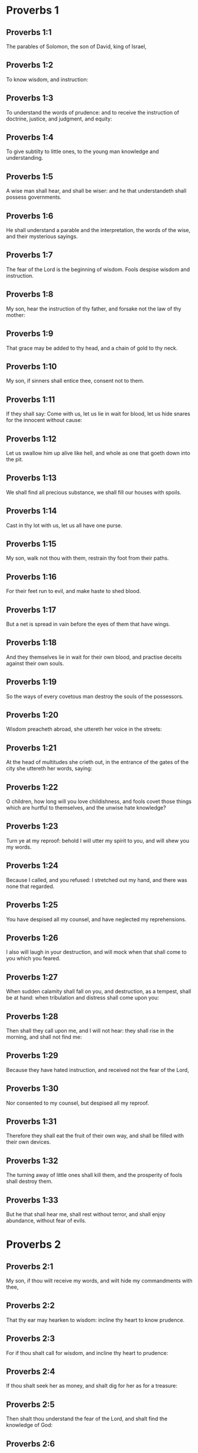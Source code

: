 * Proverbs 1

** Proverbs 1:1

The parables of Solomon, the son of David, king of Israel,

** Proverbs 1:2

To know wisdom, and instruction:

** Proverbs 1:3

To understand the words of prudence: and to receive the instruction of doctrine, justice, and judgment, and equity:

** Proverbs 1:4

To give subtilty to little ones, to the young man knowledge and understanding.

** Proverbs 1:5

A wise man shall hear, and shall be wiser: and he that understandeth shall possess governments.

** Proverbs 1:6

He shall understand a parable and the interpretation, the words of the wise, and their mysterious sayings.

** Proverbs 1:7

The fear of the Lord is the beginning of wisdom. Fools despise wisdom and instruction.

** Proverbs 1:8

My son, hear the instruction of thy father, and forsake not the law of thy mother:

** Proverbs 1:9

That grace may be added to thy head, and a chain of gold to thy neck.

** Proverbs 1:10

My son, if sinners shall entice thee, consent not to them.

** Proverbs 1:11

If they shall say: Come with us, let us lie in wait for blood, let us hide snares for the innocent without cause:

** Proverbs 1:12

Let us swallow him up alive like hell, and whole as one that goeth down into the pit.

** Proverbs 1:13

We shall find all precious substance, we shall fill our houses with spoils.

** Proverbs 1:14

Cast in thy lot with us, let us all have one purse.

** Proverbs 1:15

My son, walk not thou with them, restrain thy foot from their paths.

** Proverbs 1:16

For their feet run to evil, and make haste to shed blood.

** Proverbs 1:17

But a net is spread in vain before the eyes of them that have wings.

** Proverbs 1:18

And they themselves lie in wait for their own blood, and practise deceits against their own souls.

** Proverbs 1:19

So the ways of every covetous man destroy the souls of the possessors.

** Proverbs 1:20

Wisdom preacheth abroad, she uttereth her voice in the streets:

** Proverbs 1:21

At the head of multitudes she crieth out, in the entrance of the gates of the city she uttereth her words, saying:

** Proverbs 1:22

O children, how long will you love childishness, and fools covet those things which are hurtful to themselves, and the unwise hate knowledge?

** Proverbs 1:23

Turn ye at my reproof: behold I will utter my spirit to you, and will shew you my words.

** Proverbs 1:24

Because I called, and you refused: I stretched out my hand, and there was none that regarded.

** Proverbs 1:25

You have despised all my counsel, and have neglected my reprehensions.

** Proverbs 1:26

I also will laugh in your destruction, and will mock when that shall come to you which you feared.

** Proverbs 1:27

When sudden calamity shall fall on you, and destruction, as a tempest, shall be at hand: when tribulation and distress shall come upon you:

** Proverbs 1:28

Then shall they call upon me, and I will not hear: they shall rise in the morning, and shall not find me:

** Proverbs 1:29

Because they have hated instruction, and received not the fear of the Lord,

** Proverbs 1:30

Nor consented to my counsel, but despised all my reproof.

** Proverbs 1:31

Therefore they shall eat the fruit of their own way, and shall be filled with their own devices.

** Proverbs 1:32

The turning away of little ones shall kill them, and the prosperity of fools shall destroy them.

** Proverbs 1:33

But he that shall hear me, shall rest without terror, and shall enjoy abundance, without fear of evils. 

* Proverbs 2

** Proverbs 2:1

My son, if thou wilt receive my words, and wilt hide my commandments with thee,

** Proverbs 2:2

That thy ear may hearken to wisdom: incline thy heart to know prudence.

** Proverbs 2:3

For if thou shalt call for wisdom, and incline thy heart to prudence:

** Proverbs 2:4

If thou shalt seek her as money, and shalt dig for her as for a treasure:

** Proverbs 2:5

Then shalt thou understand the fear of the Lord, and shalt find the knowledge of God:

** Proverbs 2:6

Because the Lord giveth wisdom: and out of his mouth cometh prudence and knowledge.

** Proverbs 2:7

He wilt keep the salvation of the righteous, and protect them that walk in simplicity,

** Proverbs 2:8

Keeping the paths of justice, and guarding the ways of saints.

** Proverbs 2:9

Then shalt thou understand justice, and judgment, and equity, and every good path.

** Proverbs 2:10

If wisdom shall enter into thy heart, and knowledge please thy soul:

** Proverbs 2:11

Counsel shall keep thee, and prudence shall preserve thee,

** Proverbs 2:12

That thou mayst be delivered from the evil way, and from the man that speaketh perverse things:

** Proverbs 2:13

Who leave the right way, and walk by dark ways:

** Proverbs 2:14

Who are glad when they have done evil, and rejoice in the most wicked things:

** Proverbs 2:15

Whose ways are perverse, and their steps infamous.

** Proverbs 2:16

That thou mayst be delivered from the strange woman, and from the stranger, who softeneth her words;

** Proverbs 2:17

And forsaketh the guide of her youth,

** Proverbs 2:18

And hath forgotten the covenant of her God: for her house inclineth unto death, and her paths to hell.

** Proverbs 2:19

None that go in unto her, shall return again, neither shall they take hold of the paths of life.

** Proverbs 2:20

That thou mayst walk in a good way: and mayst keep the paths of the just.

** Proverbs 2:21

For they that are upright, shall dwell in the earth; and the simple shall continue in it.

** Proverbs 2:22

But the wicked shall be destroyed from the earth: and they that do unjustly, shall be taken away from it. 

* Proverbs 3

** Proverbs 3:1

My son, forget not my law, and let thy heart keep my commandments.

** Proverbs 3:2

For they shall add to thee length of days, and years of life, and peace.

** Proverbs 3:3

Let not mercy aud truth leave thee, put them about thy neck, and write them in the tables of thy heart.

** Proverbs 3:4

And thou shalt find grace, and good understanding before God and men.

** Proverbs 3:5

Have confidence in the Lord with all thy heart, and lean not upon thy own prudence.

** Proverbs 3:6

In all thy ways think on him, and he will direct thy steps.

** Proverbs 3:7

Be not wise in thy own conceit: fear God, and depart from evil:

** Proverbs 3:8

For it shall be health to thy navel, and moistening to thy bones.

** Proverbs 3:9

Honour the Lord with thy substance, and give him of the first of all thy fruits;

** Proverbs 3:10

And thy barns shall be filled with abundance, and thy presses shall run over with wine.

** Proverbs 3:11

My son, reject not the correction of the Lord: and do not faint when thou art chastised by him:

** Proverbs 3:12

For whom the Lord loveth, he chastiseth: and as a father in the son he pleaseth himself.

** Proverbs 3:13

Blessed is the man that findeth wisdom, and is rich in prudence:

** Proverbs 3:14

The purchasing thereof is better than the merchandise of silver, and her fruit than the chief and purest gold:

** Proverbs 3:15

She is more precious than all riches: and all the things that are desired, are not to be compared to her.

** Proverbs 3:16

Length of days is in her right hand, and in her left hand riches and glory.

** Proverbs 3:17

Her ways are beautiful ways, and all her paths are peaceable.

** Proverbs 3:18

She is a tree of life to them that lay hold on her: and he that shall retain her is blessed.

** Proverbs 3:19

The Lord by wisdom hath founded the earth, hath established the heavens by prudence.

** Proverbs 3:20

By his wisdom the depths have broken out, and the clouds grow thick with dew.

** Proverbs 3:21

My son, let not these things depart from thy eyes: keep the law and counsel:

** Proverbs 3:22

And there shall be life to thy soul, and grace to thy mouth.

** Proverbs 3:23

Then shalt thou walk confidently in thy way, and thy foot shall not stumble:

** Proverbs 3:24

If thou sleep, thou shalt not fear: thou shalt rest, and thy sleep shall be sweet.

** Proverbs 3:25

Be not afraid of sudden fear, nor of the power of the wicked falling upon thee.

** Proverbs 3:26

For the Lord will be at thy side, and will keep thy foot that thou be not taken.

** Proverbs 3:27

Do not withhold him from doing good, who is able: if thou art able, do good thyself also.

** Proverbs 3:28

Say not to thy friend: Go, and come again: and to morrow I will give to thee: when thou canst give at present.

** Proverbs 3:29

Practise not evil against thy friend, when he hath confidence in thee.

** Proverbs 3:30

Strive not against a man without cause, when he hath done thee no evil.

** Proverbs 3:31

Envy not the unjust man, and do not follow his ways.

** Proverbs 3:32

For every mocker is an abomination to the Lord, and his communication is with the simple.

** Proverbs 3:33

Want is from the Lord in the house of the wicked: but the habitations of the just shall be blessed.

** Proverbs 3:34

He shall scorn the scorners, and to the meek he will give grace.

** Proverbs 3:35

The wise shall possess glory: the promotion of fools is disgrace. 

* Proverbs 4

** Proverbs 4:1

Hear, ye children, the instruction of a father, and attend, that you may know prudence.

** Proverbs 4:2

I will give you a good gift, forsake not my law.

** Proverbs 4:3

For I also was my father's son, tender, and as an only son in the sight of my mother:

** Proverbs 4:4

And he taught me, and said: Let thy heart receive my words, keep my commandments, and thou shalt live.

** Proverbs 4:5

Get wisdom, get prudence: forget not, neither decline from the words of my mouth.

** Proverbs 4:6

Forsake her not, and she shall keep thee: love her, and she shall preserve thee.

** Proverbs 4:7

The beginning of wisdom, get wisdom, and with all thy possession purchase prudence.

** Proverbs 4:8

Take hold on her, and she shall exalt thee: thou shalt be glorified by her, when thou shalt embrace her.

** Proverbs 4:9

She shall give to thy head increase of graces, and protect thee with a noble crown.

** Proverbs 4:10

Hear, O my son, and receive my words, that years of life may be multiplied to thee.

** Proverbs 4:11

I will shew thee the way of wisdom, I will lead thee by the paths of equity:

** Proverbs 4:12

Which when thou shalt have entered, thy steps shall not be straitened, and when thou runnest, thou shalt not meet a stumblingblock.

** Proverbs 4:13

Take hold on instruction, leave it not: keep it, because it is thy life.

** Proverbs 4:14

Be not delighted in the paths of the wicked, neither let the way of evil men please thee.

** Proverbs 4:15

Flee from it, pass not by it: go aside, and forsake it.

** Proverbs 4:16

For they sleep not, except they have done evil: and their sleep is taken away unless they have made some to fall.

** Proverbs 4:17

They eat the bread of wickedness, and drink the wine of iniquity.

** Proverbs 4:18

But the path of the just, as a shining light, goeth forwards, and increaseth even to perfect day.

** Proverbs 4:19

The way of the wicked is darksome: they know not where they fall.

** Proverbs 4:20

My son, hearken to my words, and incline thy ear to my sayings.

** Proverbs 4:21

Let them not depart from thy eyes, keep them in the midst of thy heart:

** Proverbs 4:22

For they are life to those that find them, and health to all flesh.

** Proverbs 4:23

With all watchfulness keep thy heart, because life issueth out from it.

** Proverbs 4:24

Remove from thee a froward mouth, and let detracting lips be far from thee.

** Proverbs 4:25

Let thy eyes look straight on, and let thy eyelids go before thy steps.

** Proverbs 4:26

Make straight the path for thy feet, and all thy ways shall be established.

** Proverbs 4:27

Decline not to the right hand, nor to the left: turn away thy foot from evil. For the Lord knoweth the ways that are on the right hand: but those are perverse which are on the left hand. But he will make thy courses straight, he will bring forward thy ways in peace. 

* Proverbs 5

** Proverbs 5:1

My son, attend to my wisdom, and incline thy ear to my prudence,

** Proverbs 5:2

That thou mayst keep thoughts, and thy lips may preserve instruction. Mind not the deceit of a woman.

** Proverbs 5:3

For the lips of a harlot are like a honeycomb dropping, and her throat is smoother than oil.

** Proverbs 5:4

But her end is bitter as wormwood, and sharp as a two-edged sword.

** Proverbs 5:5

Her feet go down into death, and her steps go in as far as hell.

** Proverbs 5:6

They walk not by the path of life, her steps are wandering, and unaccountable.

** Proverbs 5:7

Now, therefore, my son, hear me, and depart not from the words of my mouth.

** Proverbs 5:8

Remove thy way far from her, and come not nigh the doors of her house.

** Proverbs 5:9

Give not thy honour to strangers, and thy years to the cruel.

** Proverbs 5:10

Lest strangers be filled with thy strength, and thy labours be in another man's house,

** Proverbs 5:11

And thou mourn at the last, when thou shalt have spent thy flesh and thy body, and say;

** Proverbs 5:12

Why have I hated instruction, and my heart consented not to reproof,

** Proverbs 5:13

And have not heard the voice of them that taught me, and have not inclined my ear to masters?

** Proverbs 5:14

I have almost been in all evil, in the midst of the church and of the congregation.

** Proverbs 5:15

Drink water out of thy own cistern, and the streams of thy own well:

** Proverbs 5:16

Let thy fountains be conveyed abroad, and in the streets divide thy waters.

** Proverbs 5:17

Keep them to thyself alone, neither let strangers be partakers with thee.

** Proverbs 5:18

Let thy vein be blessed, and rejoice with the wife of thy youth:

** Proverbs 5:19

Let her be thy dearest hind, and most agreeable fawn: let her breasts inebriate thee at all times: be thou delighted continually with her love.

** Proverbs 5:20

Why art thou seduced, my son, by a strange woman, and art cherished in the bosom of another?

** Proverbs 5:21

The Lord beholdeth the ways of man, and considereth all his steps.

** Proverbs 5:22

His own iniquities catch the wicked, and he is fast bound with the ropes of his own sins.

** Proverbs 5:23

He shall die, because he hath not received instruction, and in the multitude of his folly he shall be deceived. 

* Proverbs 6

** Proverbs 6:1

My son, if thou be surety for thy friend, thou hast engaged fast thy hand to a stranger,

** Proverbs 6:2

Thou art ensnared with the words of thy mouth, and caught with thy own words.

** Proverbs 6:3

Do, therefore, my son, what I say, and deliver thyself: because thou art fallen into the hand of thy neighbour. Run about, make haste, stir up thy friend:

** Proverbs 6:4

Give not sleep to thy eyes, neither let thy eyelids slumber.

** Proverbs 6:5

Deliver thyself as a doe from the hand, and as a bird from the hand of the fowler.

** Proverbs 6:6

Go to the ant, O sluggard, and consider her ways, and learn wisdom:

** Proverbs 6:7

Which, although she hath no guide, nor master, nor captain,

** Proverbs 6:8

Provideth her meat for herself in the summer, and gathereth her food in the harvest.

** Proverbs 6:9

How long wilt thou sleep, O sluggard? when wilt thou arise out of thy sleep?

** Proverbs 6:10

Thou wilt sleep a little, thou wilt slumber a little, thou wilt fold thy hands a little to sleep:

** Proverbs 6:11

And want shall come upon thee, as a traveller, and poverty as a man armed. But if thou be diligent, thy harvest shall come as a fountain, and want shall flee far from thee.

** Proverbs 6:12

A man that is an apostate, an unprofitable man, walketh with a perverse mouth,

** Proverbs 6:13

He winketh with the eyes, presseth with the foot, speaketh with the finger.

** Proverbs 6:14

With a wicked heart he deviseth evil, and at all times he soweth discord.

** Proverbs 6:15

To such a one his destruction shall presently come, and he shall suddenly be destroyed, and shall no longer have any remedy.

** Proverbs 6:16

Six things there are, which the Lord hateth, and the seventh his soul detesteth:

** Proverbs 6:17

Haughty eyes, a lying tongue, hands that shed innocent blood,

** Proverbs 6:18

A heart that deviseth wicked plots, feet that are swift to run into mischief,

** Proverbs 6:19

A deceitful witness that uttereth lies, and him that soweth discord among brethren.

** Proverbs 6:20

My son, keep the commandments of thy father, and forsake not the law of thy mother.

** Proverbs 6:21

Bind them in thy heart continually, and put them about thy neck.

** Proverbs 6:22

When thou walkest, let them go with thee: when thou sleepest, let them keep thee, and when thou awakest, talk with them.

** Proverbs 6:23

Because the commandment is a lamp, and the law a light, and reproofs of instruction are the way of life:

** Proverbs 6:24

That they may keep thee from the evil woman, and from the flattering tongue of the stranger.

** Proverbs 6:25

Let not thy heart covet her beauty, be not caught with her winks:

** Proverbs 6:26

For the price of a harlot is scarce one loaf: but the woman catcheth the precious soul of a man.

** Proverbs 6:27

Can a man hide fire in his bosom, and his garments not burn?

** Proverbs 6:28

Or can he walk upon hot coals, and his feet not be burnt?

** Proverbs 6:29

So he that goeth in to his neighbour's wife, shall not be clean when he shall touch her.

** Proverbs 6:30

The fault is not so great when a man hath stolen: for he stealeth to fill his hungry soul:

** Proverbs 6:31

And if he be taken, he shall restore sevenfold, and shall give up all the substance of his house.

** Proverbs 6:32

But he that is an adulterer, for the folly of his heart shall destroy his own soul:

** Proverbs 6:33

He gathereth to himself shame and dishonour, and his reproach shall not be blotted out:

** Proverbs 6:34

Because the jealousy and rage of the husband will not spare in the day of revenge,

** Proverbs 6:35

Nor will he yield to any man's prayers, nor will he accept for satisfaction ever so many gifts. 

* Proverbs 7

** Proverbs 7:1

My son, keep my words, and lay up my precepts with thee. Son,

** Proverbs 7:2

Keep my commandments, and thou shalt live: and my law as the apple of thy eye:

** Proverbs 7:3

Bind it upon thy fingers, write it upon the tables of thy heart.

** Proverbs 7:4

Say to wisdom: Thou art my sister: and call prudence thy friend,

** Proverbs 7:5

That she may keep thee from the woman that is not thine, and from the stranger who sweeteneth her words.

** Proverbs 7:6

For I looked out of the window of my house through the lattice,

** Proverbs 7:7

And I see little ones, I behold a foolish young man,

** Proverbs 7:8

Who passeth through the street by the corner, and goeth nigh the way of her house,

** Proverbs 7:9

In the dark when it grows late, in the darkness and obscurity of the night.

** Proverbs 7:10

And behold a woman meeteth him in harlot's attire, prepared to deceive souls: talkative and wandering,

** Proverbs 7:11

Not bearing to be quiet, not able to abide still at home,

** Proverbs 7:12

Now abroad, now in the streets, now lying in wait near the corners.

** Proverbs 7:13

And catching the young man, she kisseth him, and with an impudent face, flattereth, saying:

** Proverbs 7:14

I vowed victims for prosperity, this day I have paid my vows.

** Proverbs 7:15

Therefore I am come out to meet thee, desirous to see thee, and I have found thee.

** Proverbs 7:16

I have woven my bed with cords, I have covered it with painted tapestry, brought from Egypt.

** Proverbs 7:17

I have perfumed my bed with myrrh, aloes, and cinnamon.

** Proverbs 7:18

Come, let us be inebriated with the breasts, and let us enjoy the desired embraces, till the day appear.

** Proverbs 7:19

For my husband is not at home, he is gone a very long journey.

** Proverbs 7:20

He took with him a bag of money: he will return home the day of the full moon.

** Proverbs 7:21

She entangled him with many words, and drew him away with the flattery of her lips.

** Proverbs 7:22

Immediately he followeth her as an ox led to be a victim, and as a lamb playing the wanton, and not knowing that he is drawn like a fool to bonds,

** Proverbs 7:23

Till the arrow pierce his liver: as if a bird should make haste to the snare, and knoweth not that his life is in danger.

** Proverbs 7:24

Now, therefore, my son, hear me, and attend to the words of my mouth.

** Proverbs 7:25

Let not thy mind be drawn away in her ways: neither be thou deceived with her paths.

** Proverbs 7:26

For she hath cast down many wounded, and the strongest have been slain by her.

** Proverbs 7:27

Her house is the way to hell, reaching even to the inner chambers of death. 

* Proverbs 8

** Proverbs 8:1

Doth not wisdom cry aloud, and prudence put forth her voice?

** Proverbs 8:2

Standing in the top of the highest places by the way, in the midst of the paths,

** Proverbs 8:3

Beside the gates of the city, in the very doors she speaketh, saying:

** Proverbs 8:4

O ye men, to you I call, and my voice is to the sons of men.

** Proverbs 8:5

O little ones understand subtlety, and ye unwise, take notice.

** Proverbs 8:6

Hear, for I will speak of great things: and my lips shall be opened to preach right things.

** Proverbs 8:7

My mouth shall meditate truth, and my lips shall hate wickedness.

** Proverbs 8:8

All my words are just, there is nothing wicked, nor perverse in them.

** Proverbs 8:9

They are right to them that understand, and just to them that find knowledge.

** Proverbs 8:10

Receive my instruction, and not money: choose knowledge rather than gold.

** Proverbs 8:11

For wisdom is better than all the most precious things: and whatsoever may be desired cannot be compared to it.

** Proverbs 8:12

I, wisdom, dwell in counsel, and am present in learned thoughts.

** Proverbs 8:13

The fear of the Lord hateth evil; I hate arrogance, and pride, and every wicked way, and a mouth with a double tongue.

** Proverbs 8:14

Counsel and equity is mine, prudence is mine, strength is mine.

** Proverbs 8:15

By me kings reign, and lawgivers decree just things.

** Proverbs 8:16

By me princes rule, and the mighty decree justice.

** Proverbs 8:17

I love them that love me: and they that in the morning early watch for me, shall find me.

** Proverbs 8:18

With me are riches and glory, glorious riches and justice.

** Proverbs 8:19

For my fruit is better than gold and the precious stone, and my blossoms than choice silver.

** Proverbs 8:20

I walk in the way of justice, in the midst of the paths of judgment,

** Proverbs 8:21

That I may enrich them that love me, and may fill their treasures.

** Proverbs 8:22

The Lord possessed me in the beginning of his ways, before he made any thing from the beginning.

** Proverbs 8:23

I was set up from eternity, and of old, before the earth was made.

** Proverbs 8:24

The depths were not as yet, and I was already conceived, neither had the fountains of waters as yet sprung out.

** Proverbs 8:25

The mountains, with their huge bulk, had not as yet been established: before the hills, I was brought forth:

** Proverbs 8:26

He had not yet made the earth, nor the rivers, nor the poles of the world.

** Proverbs 8:27

When he prepared the heavens, I was present: when with a certain law, and compass, he enclosed the depths:

** Proverbs 8:28

When he established the sky above, and poised the fountains of waters:

** Proverbs 8:29

When he compassed the sea with its bounds, and set a law to the waters that they should not pass their limits: when he balanced the foundations of the earth;

** Proverbs 8:30

I was with him forming all things: and was delighted every day, playing before him at all times;

** Proverbs 8:31

Playing in the world: and my delights were to be with the children of men.

** Proverbs 8:32

Now, therefore, ye children, hear me: blessed are they that keep my ways.

** Proverbs 8:33

Hear instruction, and be wise, and refuse it not.

** Proverbs 8:34

Blessed is the man that heareth me, and that watcheth daily at my gates, and waiteth at the posts of my doors.

** Proverbs 8:35

He that shall find me, shall find life, and shall have salvation from the Lord.

** Proverbs 8:36

But he that shall sin against me shall hurt his own soul. All that hate me love death. 

* Proverbs 9

** Proverbs 9:1

Wisdom hath built herself a house, she hath hewn her out seven pillars.

** Proverbs 9:2

She hath slain her victims, mingled her wine, and set forth her table.

** Proverbs 9:3

She hath sent her maids to invite to the tower, and to the walls of the city:

** Proverbs 9:4

Whosoever is a little one, let him come to me. And to the unwise she said:

** Proverbs 9:5

Come, eat my bread, and drink the wine which I have mingled for you.

** Proverbs 9:6

Forsake childishness, and live, and walk by the ways of prudence.

** Proverbs 9:7

He that teacheth a scorner, doth an injury to himself; and he that rebuketh a wicked man, getteth himself a blot.

** Proverbs 9:8

Rebuke not a scorner, lest he hate thee. Rebuke a wise man, and he will love thee.

** Proverbs 9:9

Give an occasion to a wise man, and wisdom shall be added to him. Teach a just man, and he shall make haste to receive it.

** Proverbs 9:10

The fear of the Lord is the beginning of wisdom: and the knowledge of the holy is prudence.

** Proverbs 9:11

For by me shall thy days be multiplied, and years of life shall be added to thee.

** Proverbs 9:12

If thou be wise, thou shalt be so to thyself: and if a scorner, thou alone shalt bear the evil.

** Proverbs 9:13

A foolish woman and clamorous, and full of allurements, and knowing nothing at all,

** Proverbs 9:14

Sat at the door of her house, upon a seat, in a high place of the city,

** Proverbs 9:15

To call them that pass by the way, and go on their journey:

** Proverbs 9:16

He that is a little one, let him turn to me. And to the fool she said:

** Proverbs 9:17

Stolen waters are sweeter, and hidden bread is more pleasant.

** Proverbs 9:18

And he did not know that giants are there, and that her guests are in the depths of hell. 

* Proverbs 10

** Proverbs 10:1

A wise son maketh the father glad: but a foolish son is the sorrow of his mother.

** Proverbs 10:2

Treasures of wickedness shall profit nothing: but justice shall deliver from death.

** Proverbs 10:3

The Lord will not afflict the soul of the just with famine, and he will disappoint the deceitful practices of the wicked.

** Proverbs 10:4

The slothful hand hath wrought poverty: but the hand of the industrious getteth riches. He that trusteth to lies feedeth the winds: and the same runneth after birds, that fly away.

** Proverbs 10:5

He that gathereth in the harvest, is a wise son: but he that snorteth in the summer, is the son of confusion.

** Proverbs 10:6

The blessing of the Lord is upon the head of the just: but iniquity covereth the mouth of the wicked.

** Proverbs 10:7

The memory of the just is with praises: and the name of the wicked shall rot.

** Proverbs 10:8

The wise of heart receiveth precepts: a fool is beaten with lips.

** Proverbs 10:9

He that walketh sincerely, walketh confidently: but he that perverteth his ways, shall be manifest.

** Proverbs 10:10

He that winketh with the eye, shall cause sorrow: and the foolish in lips shall be beaten.

** Proverbs 10:11

The mouth of the just is a vein of life: and the mouth of the wicked covereth iniquity.

** Proverbs 10:12

Hatred stirreth up strifes: and charity covereth all sins.

** Proverbs 10:13

In the lips of the wise is wisdom found: and a rod on the back of him that wanteth sense.

** Proverbs 10:14

Wise men lay up knowledge: but the mouth of the fool is next to confusion.

** Proverbs 10:15

The substance of a rich man is the city of his strength: the fear of the poor is their poverty.

** Proverbs 10:16

The work of the just is unto life: but the fruit of the wicked unto sin.

** Proverbs 10:17

The way of life, to him that observeth correction: but he that forsaketh reproofs, goeth astray.

** Proverbs 10:18

Lying lips hide hatred: he that uttereth reproach, is foolish.

** Proverbs 10:19

In the multitude of words there shall not want sin: but he that refraineth his lips, is most wise.

** Proverbs 10:20

The tongue of the just is as choice silver: but the heart of the wicked is nothing worth.

** Proverbs 10:21

The lips of the just teach many: but they that are ignorant, shall die in the want of understanding.

** Proverbs 10:22

The blessing of the Lord maketh men rich: neither shall affliction be joined to them.

** Proverbs 10:23

A fool worketh mischief as it were for sport: but wisdom is prudence to a man.

** Proverbs 10:24

That which the wicked feareth, shall come upon him: to the just their desire shall be given.

** Proverbs 10:25

As a tempest that passeth, so the wicked shall be no more: but the just is as an everlasting foundation.

** Proverbs 10:26

As vinegar to the teeth, and smoke to the eyes, so is the sluggard to them that sent him.

** Proverbs 10:27

The fear of the Lord shall prolong days: and the years of the wicked shall be shortened.

** Proverbs 10:28

The expectation of the just is joy: but the hope of the wicked shall perish.

** Proverbs 10:29

The strength of the upright is the way of the Lord: and fear to them that work evil.

** Proverbs 10:30

The just shall never be moved: but the wicked shall not dwell on the earth.

** Proverbs 10:31

The mouth of the just shall bring forth wisdom: the tongue of the perverse shall perish.

** Proverbs 10:32

The lips of the just consider what is acceptable: and the mouth of the wicked uttereth perverse things. 

* Proverbs 11

** Proverbs 11:1

A deceitful balance is an abomination before the Lord: and a just weight is his will.

** Proverbs 11:2

Where pride is, there also shall be reproach: but where humility is, there also is wisdom.

** Proverbs 11:3

The simplicity of the just shall guide them: and the deceitfulness of the wicked shall destroy them.

** Proverbs 11:4

Riches shall not profit in the day of revenge: but justice shall deliver from death.

** Proverbs 11:5

The justice of the upright shall make his way prosperous: and the wicked man shall fall by his own wickedness.

** Proverbs 11:6

The justice of the righteous shall deliver them: and the unjust shall be caught in their own snares.

** Proverbs 11:7

When the wicked man is dead, there shall be no hope any more: and the expectation of the solicitous shall perish.

** Proverbs 11:8

The just is delivered out of distress: and the wicked shall be given up for him.

** Proverbs 11:9

The dissembler with his mouth deceiveth his friend: but the just shall be delivered by knowledge.

** Proverbs 11:10

When it goeth well with the just, the city shall rejoice: and when the wicked perish, there shall be praise.

** Proverbs 11:11

By the blessing of the just the city shall be exalted: and by the mouth of the wicked it shall be overthrown.

** Proverbs 11:12

He that despiseth his friend, is mean of heart: but the wise man will hold his peace.

** Proverbs 11:13

He that walketh deceitfully, revealeth secrets: but he that is faithful, concealeth the thing committed to him by his friend.

** Proverbs 11:14

Where there is no governor, the people shall fall: but there is safety where there is much counsel.

** Proverbs 11:15

He shall be afflicted with evil, that is surety for a stranger: but he that is aware of snares, shall be secure.

** Proverbs 11:16

A gracious woman shall find glory: and the strong shall have riches.

** Proverbs 11:17

A merciful man doth good to his own soul: but he that is cruel casteth off even his own kindred.

** Proverbs 11:18

The wicked maketh an unsteady work: but to him that soweth justice, there is a faithful reward.

** Proverbs 11:19

Clemency prepareth life: and the pursuing of evil things, death.

** Proverbs 11:20

A perverse heart is abominable to the Lord: and his will is in them that walk sincerely.

** Proverbs 11:21

Hand in hand the evil man shall not be innocent: but the seed of the just shall be saved.

** Proverbs 11:22

A golden ring in a swine's snout, a woman fair and foolish.

** Proverbs 11:23

The desire of the just is all good, the expectation of the wicked is indignation.

** Proverbs 11:24

Some distribute their own goods, and grow richer: others take away what is not their own, and are always in want.

** Proverbs 11:25

The soul that blesseth, shall be made fat: and he that inebriateth, shall be inebriated also himself.

** Proverbs 11:26

He that hideth up corn, shall be cursed among the people: but a blessing upon the head of them that sell.

** Proverbs 11:27

Well doth he rise early who seeketh good things; but he that seeketh after evil things, shall be oppressed by them.

** Proverbs 11:28

He that trusteth in his riches shall fall: but the just shall spring up as a green leaf.

** Proverbs 11:29

He that troubleth his own house, shall inherit the winds: and the fool shall serve the wise.

** Proverbs 11:30

The fruit of the just man is a tree of life: and he that gaineth souls is wise.

** Proverbs 11:31

If the just man receive in the earth, how much more the wicked and the sinner. 

* Proverbs 12

** Proverbs 12:1

He that loveth correction, loveth knowledge: but he that hateth reproof, is foolish.

** Proverbs 12:2

He that is good, shall draw grace from the Lord: but he that trusteth in his own devices, doth wickedly.

** Proverbs 12:3

Man shall not be strengthened by wickedness: and the root of the just shall not be moved.

** Proverbs 12:4

A diligent woman is a crown to her husband: and she that doth things worthy of confusion, is as rottenness in his bones.

** Proverbs 12:5

The thoughts of the just are judgments: and the counsels of the wicked are deceitful.

** Proverbs 12:6

The words of the wicked lie in wait for blood: the mouth of the just shall deliver them.

** Proverbs 12:7

Turn the wicked, and they shall not be: but the house of the just shall stand firm.

** Proverbs 12:8

A man shall be known by his learning: but he that is vain and foolish, shall be exposed to contempt.

** Proverbs 12:9

Better is the poor man that provideth for himself, than he that is glorious and wanteth bread.

** Proverbs 12:10

The just regardeth the lives of his beasts: but the bowels of the wicked are cruel.

** Proverbs 12:11

He that tilleth his land shall be satisfied with bread: but he that pursueth idleness is very foolish.

** Proverbs 12:12

He that is delighted in passing his time over wine, leaveth a reproach in his strong holds. The desire of the wicked is the fortification of evil men: but the root of the just shall prosper.

** Proverbs 12:13

For the sins of the lips ruin draweth nigh to the evil man: but the just shall escape out of distress.

** Proverbs 12:14

By the fruit of his own mouth shall a man be filled with good things, and according to the works of his hands it shall be repaid him.

** Proverbs 12:15

The way of a fool is right in his own eyes: but he that is wise hearkeneth unto counsels.

** Proverbs 12:16

A fool immediately sheweth his anger: but he that dissembleth injuries is wise.

** Proverbs 12:17

He that speaketh that which he knoweth, sheweth forth justice: but he that lieth, is a deceitful witness.

** Proverbs 12:18

There is that promiseth, and is pricked as it were with a sword of conscience: but the tongue of the wise is health.

** Proverbs 12:19

The lip of truth shall be steadfast for ever: but he that is a hasty witness, frameth a lying tongue.

** Proverbs 12:20

Deceit is in the heart of them that think evil things: but joy followeth them that take counsels of peace.

** Proverbs 12:21

Whatsoever shall befall the just man, shall not make him sad: but the wicked shall be filled with mischief.

** Proverbs 12:22

Lying lips are an abomination to the Lord: but they that deal faithfully, please him.

** Proverbs 12:23

A cautious man concealeth knowledge: and the heart of fools publisheth folly.

** Proverbs 12:24

The hand of the valiant shall bear rule: but that which is slothful shall be under tribute.

** Proverbs 12:25

Grief in the heart of a man shall bring him low, but with a good word he shall be made glad.

** Proverbs 12:26

He that neglecteth a loss for the sake of a friend, is just: but the way of the wicked shall deceive them.

** Proverbs 12:27

The deceitful man shall not find gain: but the substance of a just man shall be precious gold.

** Proverbs 12:28

In the path of justice is life: but the bye-way leadeth to death. 

* Proverbs 13

** Proverbs 13:1

A wise son heareth the doctrine of his father: but he that is a scorner, heareth not when he is reproved.

** Proverbs 13:2

Of the fruit of his own month shall a man be filled with good things: but the soul of transgressors is wicked.

** Proverbs 13:3

He that keepeth his mouth keepeth his soul: but he that hath no guard on his speech shall meet with evils.

** Proverbs 13:4

The sluggard willeth, and willeth not: but the soul of them that work, shall be made fat.

** Proverbs 13:5

The just shall hate a lying word: but the wicked confoundeth, and shall be confounded.

** Proverbs 13:6

Justice keepeth the way of the innocent: but wickedness overthroweth the sinner.

** Proverbs 13:7

One is as it were rich, when he hath nothing and another is as it were poor, when he hath great riches.

** Proverbs 13:8

The ransom of a man's life are his riches: but he that is poor, beareth not reprehension.

** Proverbs 13:9

The light of the just giveth joy: but the lamp of the wicked shall be put out.

** Proverbs 13:10

Among the proud there are always contentions: but they that do all things with counsel, are ruled by wisdom.

** Proverbs 13:11

Substance got in haste shall be diminished: but that which by little and little is gathered with the hand, shall increase.

** Proverbs 13:12

Hope that is deferred afflicteth the soul: desire when it cometh, is a tree of life.

** Proverbs 13:13

Whosoever speaketh ill of any thing, bindeth himself for the time to come: but he that feareth the commandment, shall dwell in peace. Deceitful souls go astray in sins: the just are merciful, and shew mercy.

** Proverbs 13:14

The law of the wise is a fountain of life, that he may decline from the ruin of death.

** Proverbs 13:15

Good instruction shall give grace: in the way of scorners is a deep pit.

** Proverbs 13:16

The prudent man doth all things with counsel: but he that is a fool, layeth open his folly.

** Proverbs 13:17

The messenger of the wicked shall fall into mischief: but a faithful ambassador is health.

** Proverbs 13:18

Poverty and shame to him that refuseth instruction: but he that yieldeth to reproof shall be glorified.

** Proverbs 13:19

The desire that is accomplished, delighteth the soul: fools hate them that flee from evil things.

** Proverbs 13:20

He that walketh with the wise, shall be wise: a friend of fools shall become like to them.

** Proverbs 13:21

Evil pursueth sinners: and to the just good shall be repaid.

** Proverbs 13:22

The good man leaveth heirs, sons, and grandsons: and the substance of the sinner is kept for the just.

** Proverbs 13:23

Much food is in the tillage of fathers: but for others it is gathered without judgment.

** Proverbs 13:24

He that spareth the rod, hateth his son: but he that loveth him, correcteth him betimes.

** Proverbs 13:25

The just eateth and filleth his soul: but the belly of the wicked is never to be filled. 

* Proverbs 14

** Proverbs 14:1

A wise woman buildeth her house: but the foolish will pull down with her hands that also which is built.

** Proverbs 14:2

He that walketh in the right way, and feareth God, is despised by him that goeth by an infamous way.

** Proverbs 14:3

In the mouth of a fool is the rod of pride: but the lips of the wise preserve them.

** Proverbs 14:4

Where there are no oxen, the crib is empty: but where there is much corn, there the strength of the ox is manifest.

** Proverbs 14:5

A faithful witness will not lie: but a deceitful witness uttereth a lie.

** Proverbs 14:6

A scorner seeketh wisdom, and findeth it not: the learning of the wise is easy.

** Proverbs 14:7

Go against a foolish man, and he knoweth not the lips of prudence.

** Proverbs 14:8

The wisdom of a discreet man is to understand his way: and the imprudence of fools erreth.

** Proverbs 14:9

A fool will laugh at sin, but among the just grace shall abide.

** Proverbs 14:10

The heart that knoweth the bitterness of his own soul, in his joy the stranger shall not intermeddle.

** Proverbs 14:11

The house of the wicked shall be destroyed: but the tabernacles of the just shall flourish.

** Proverbs 14:12

There is a way which seemeth just to a man: but the ends thereof lead to death.

** Proverbs 14:13

Laughter shall be mingled with sorrow, and mourning taketh hold of the ends of joy.

** Proverbs 14:14

A fool shall be filled with his own ways, and the good man shall be above him.

** Proverbs 14:15

The innocent believeth every word: the discreet man considereth his steps. No good shall come to the deceitful son: but the wise servant shall prosper in his dealings, and his way shall be made straight.

** Proverbs 14:16

A wise man feareth, and declineth from evil: the fool leapeth over, and is confident.

** Proverbs 14:17

The impatient man shall work folly: and the crafty man is hateful.

** Proverbs 14:18

The childish shall possess folly, and the prudent shall look for knowledge.

** Proverbs 14:19

The evil shall fall down before the good: and the wicked before the gates of the just.

** Proverbs 14:20

The poor man shall be hateful even to his own neighbour: but the friends of the rich are many.

** Proverbs 14:21

He that despiseth his neighbour, sinneth: but he that sheweth mercy to the poor, shall be blessed. He that believeth in the Lord, loveth mercy.

** Proverbs 14:22

They err that work evil: but mercy and truth prepare good things.

** Proverbs 14:23

In much work there shall be abundance: but where there are many words, there is oftentimes want.

** Proverbs 14:24

The crown of the wise, is their riches: the folly of fools, imprudence.

** Proverbs 14:25

A faithful witness delivereth souls: and the double dealer uttereth lies.

** Proverbs 14:26

In the fear of the Lord is confidence of strength, and there shall be hope for his children.

** Proverbs 14:27

The fear of the Lord is a fountain of life, to decline from the ruin of death.

** Proverbs 14:28

In the multitude of people is the dignity of the king: and in the small number of the people the dishonour of the prince.

** Proverbs 14:29

He that is patient, is governed with much wisdom: but he that is impatient, exalteth his folly.

** Proverbs 14:30

Soundness of heart is the life of the flesh: but envy is the rottenness of the bones.

** Proverbs 14:31

He that oppresseth the poor, upbraideth his maker: but he that hath pity on the poor, honoureth him.

** Proverbs 14:32

The wicked man shall be driven out in his wickedness: but the just hath hope in his death.

** Proverbs 14:33

In the heart of the prudent resteth wisdom, and it shall instruct all the ignorant.

** Proverbs 14:34

Justice exalteth a nation: but sin maketh nations miserable.

** Proverbs 14:35

A wise servant is acceptable to the king: he that is good for nothing shall feel his anger. 

* Proverbs 15

** Proverbs 15:1

A mild answer breaketh wrath: but a harsh word stirreth up fury.

** Proverbs 15:2

The tongue of the wise adorneth knowledge: but the mouth of fools bubbleth out folly.

** Proverbs 15:3

The eyes of the Lord in every place behold the good and the evil.

** Proverbs 15:4

A peaceable tongue is a tree of life: but that which is immoderate, shall crush the spirit.

** Proverbs 15:5

A fool laugheth at the instruction of his father: but he that regardeth reproofs shall become prudent. In abundant justice there is the greatest strength: but the devices of the wicked shall be rooted out.

** Proverbs 15:6

The house of the just is very much strength: and in the fruits of the wicked is trouble.

** Proverbs 15:7

The lips of the wise shall disperse knowledge: the heart of fools shall be unlike.

** Proverbs 15:8

The victims of the wicked are abominable to the Lord: the vows of the just are acceptable.

** Proverbs 15:9

The way of the wicked is an abomination to the Lord: he that followeth justice is beloved by him.

** Proverbs 15:10

Instruction is grievous to him that forsaketh the way of life: he that hateth reproof shall die.

** Proverbs 15:11

Hell and destruction are before the Lord: how much more the hearts of the children of men?

** Proverbs 15:12

A corrupt man loveth not one that reproveth him: nor will he go to the wise.

** Proverbs 15:13

A glad heart maketh a cheerful countenance: but by grief of mind the spirit is cast down.

** Proverbs 15:14

The heart of the wise seeketh instruction: and the mouth of fools feedeth on foolishness.

** Proverbs 15:15

All the days of the poor are evil: a secure mind is like a continual feast.

** Proverbs 15:16

Better is a little with the fear of the Lord, than great treasures without content.

** Proverbs 15:17

It is better to be invited to herbs with love, than to a fatted calf with hatred.

** Proverbs 15:18

A passionate man stirreth up strifes: he that is patient appeaseth those that are stirred up.

** Proverbs 15:19

The way of the slothful is as a hedge of thorns: the way of the just is without offence.

** Proverbs 15:20

A wise son maketh a father joyful: but the foolish man despiseth his mother.

** Proverbs 15:21

Folly is joy to the fool: and the wise man maketh straight his steps.

** Proverbs 15:22

Designs are brought to nothing where there is no counsel: but where there are many counsellors, they are established.

** Proverbs 15:23

A man rejoiceth in the sentence of his mouth: and a word in due time is best.

** Proverbs 15:24

The path of life is above for the wise, that he may decline from the lowest hell.

** Proverbs 15:25

The Lord will destroy the house of the proud: and will strengthen the borders of the widow.

** Proverbs 15:26

Evil thoughts are an abomination to the Lord: and pure words most beautiful shall be confirmed by him.

** Proverbs 15:27

He that is greedy of gain troubleth his own house: but he that hateth bribes shall live. By mercy and faith sins are purged away: and by the fear of the Lord every one declineth from evil.

** Proverbs 15:28

The mind of the just studieth obedience: the mouth of the wicked overfloweth with evils.

** Proverbs 15:29

The Lord is far from the wicked: and he will hear the prayers of the just.

** Proverbs 15:30

The light of the eyes rejoiceth the soul: a good name maketh the bones fat.

** Proverbs 15:31

The ear that heareth the reproofs of life, shall abide in the midst of the wise.

** Proverbs 15:32

He that rejecteth instruction, despiseth his own soul: but he that yieldeth to reproof, possesseth understanding.

** Proverbs 15:33

The fear of the Lord is the lesson of wisdom: and humility goeth before glory. 

* Proverbs 16

** Proverbs 16:1

It is the part of man to prepare the soul: and of the Lord to govern the tongue.

** Proverbs 16:2

All the ways of a man are open to his eyes: the Lord is the weigher of spirits.

** Proverbs 16:3

Lay open thy works to the Lord: and thy thoughts shall be directed.

** Proverbs 16:4

The Lord hath made all things for himself: the wicked also for the evil day.

** Proverbs 16:5

Every proud man is an abomination to the Lord: though hand should be joined to hand, he is not innocent. The beginning of a good way is to do justice: and this is more acceptable with God, than to offer sacrifices.

** Proverbs 16:6

By mercy and truth iniquity is redeemed; and by the fear of the Lord men depart from evil.

** Proverbs 16:7

When the ways of man shall please the Lord, he will convert even his enemies to peace.

** Proverbs 16:8

Better is a little with justice, than great revenues with iniquity.

** Proverbs 16:9

The heart of man disposeth his way: but the Lord must direct his steps.

** Proverbs 16:10

Divination is in the lips of the king, his mouth shall not err in judgment.

** Proverbs 16:11

Weight and balance are judgments of the Lord: and his work all the weights of the bag.

** Proverbs 16:12

They that act wickedly are abominable to the king: for the throne is established by justice.

** Proverbs 16:13

Just lips are the delight of kings: he that speaketh right things shall be loved.

** Proverbs 16:14

The wrath of a king is as messengers of death: and the wise man will pacify it.

** Proverbs 16:15

In the cheerfulness of the king's countenance is life: and his clemency is like the latter rain.

** Proverbs 16:16

Get wisdom, because it is better than gold: and purchase prudence, for it is more precious than silver.

** Proverbs 16:17

The path of the just departeth from evils: he that keepeth his soul keepeth his way.

** Proverbs 16:18

Pride goeth before destruction: and the spirit is lifted up before a fall.

** Proverbs 16:19

It is better to be humbled with the meek, than to divide spoils with the proud.

** Proverbs 16:20

The learned in word shall find good things: and he that trusteth in the Lord is blessed.

** Proverbs 16:21

The wise in heart shall be called prudent: and he that is sweet in words, shall attain to greater things.

** Proverbs 16:22

Knowledge is a fountain of life to him that possesseth it: the instruction of fools is foolishness.

** Proverbs 16:23

The heart of the wise shall instruct his mouth: and shall add grace to his lips.

** Proverbs 16:24

Well ordered words are as a honeycomb: sweet to the soul, and health to the bones.

** Proverbs 16:25

There is a way that seemeth to a man right: and the ends thereof lead to death.

** Proverbs 16:26

The soul of him that laboureth, laboureth for himself, because his mouth hath obliged him to it.

** Proverbs 16:27

The wicked man diggeth evil, and in his lips is a burning fire.

** Proverbs 16:28

A perverse man stirreth up quarrels: and one full of words separateth princes.

** Proverbs 16:29

An unjust man allureth his friend: and leadeth him into a way that is not good.

** Proverbs 16:30

He that with fixed eyes deviseth wicked things, biting his lips, bringeth evil to pass.

** Proverbs 16:31

Old age is a crown of dignity, when it is found in the ways of justice.

** Proverbs 16:32

The patient man is better than the valiant: and he that ruleth his spirit, than he that taketh cities.

** Proverbs 16:33

Lots are cast into the lap, but they are disposed of by the Lord. 

* Proverbs 17

** Proverbs 17:1

Better is a dry morsel with joy, than a house full of victims with strife.

** Proverbs 17:2

A wise servant shall rule over foolish sons, and shall divide the inheritance among the brethren.

** Proverbs 17:3

As silver is tried by fire, and gold in the furnace: so the Lord trieth the hearts.

** Proverbs 17:4

The evil man obeyeth an unjust tongue: and the deceitful hearkeneth to lying lips.

** Proverbs 17:5

He that despiseth the poor, reproacheth his maker: and he that rejoiceth at another man's ruin, shall not be unpunished.

** Proverbs 17:6

Children's children are the crown of old men: and the glory of children are their fathers.

** Proverbs 17:7

Eloquent words do not become a fool, nor lying lips a prince.

** Proverbs 17:8

The expectation of him that expecteth is a most acceptable jewel: whithersoever he turneth himself, he understandeth wisely.

** Proverbs 17:9

He that concealeth a transgression, seeketh friendships: he that repeateth it again, separateth friends.

** Proverbs 17:10

A reproof availeth more with a wise man, than a hundred stripes with a fool.

** Proverbs 17:11

An evil man always seeketh quarrels: but a cruel angel shall be sent against him.

** Proverbs 17:12

It is better to meet a bear robbed of her whelps, than a fool trusting in his own folly.

** Proverbs 17:13

He that rendereth evil for good, evil shall not depart from his house.

** Proverbs 17:14

The beginning of quarrels is as when one letteth out water: and before he suffereth reproach, he forsaketh judgment.

** Proverbs 17:15

He that justifieth the wicked, and he that condemneth the just, both are abominable before God.

** Proverbs 17:16

What doth it avail a fool to have riches, seeing he cannot buy wisdom? He that maketh his house high, seeketh a downfall: and he that refuseth to learn, shall fall into evils.

** Proverbs 17:17

He that is a friend loveth at all times: and a brother is proved in distress.

** Proverbs 17:18

A foolish man will clap hands, when he is surety for his friend.

** Proverbs 17:19

He that studieth discords, loveth quarrels: and he that exalteth his door, seeketh ruin.

** Proverbs 17:20

He that is of a perverse heart, shall not find good: and he that perverteth his tongue, shall fall into evil.

** Proverbs 17:21

A fool is born to his own disgrace: and even his father shall not rejoice in a fool.

** Proverbs 17:22

A joyful mind maketh age flourishing: a sorrowful spirit drieth up the bones.

** Proverbs 17:23

The wicked man taketh gifts out of the bosom, that he may pervert the paths of judgment.

** Proverbs 17:24

Wisdom shineth in the face of the wise: the eyes of fools are in the ends of the earth.

** Proverbs 17:25

A foolish son is the anger of the father: and the sorrow of the mother that bore him.

** Proverbs 17:26

It is no good thing to do hurt to the just: nor to strike the prince, who judgeth right.

** Proverbs 17:27

He that setteth bounds to his words, is knowing and wise: and the man of understanding is of a precious spirit.

** Proverbs 17:28

Even a fool, if he will hold his peace, shall be counted wise: and if he close his lips, a man of understanding. 

* Proverbs 18

** Proverbs 18:1

He that hath a mind to depart from a friend, seeketh occasions: he shall ever be subject to reproach.

** Proverbs 18:2

A fool receiveth not the words of prudence: unless thou say those things which are in his heart.

** Proverbs 18:3

The wicked man, when he is come into the depths of sins, contemneth: but ignominy and reproach follow him.

** Proverbs 18:4

Words from the mouth of a man are as deep water: and the fountain of wisdom is an overflowing stream.

** Proverbs 18:5

It is not good to accept the person of the wicked, to decline from the truth of judgment.

** Proverbs 18:6

The lips of a fool intermeddle with strife: and his mouth provoketh quarrels.

** Proverbs 18:7

The mouth of a fool is his destruction: and his lips are the ruin of his soul.

** Proverbs 18:8

The words of the double tongued are as if they were harmless: and they reach even to the inner parts of the bowels. Fear casteth down the slothful: and the souls of the effeminate shall be hungry.

** Proverbs 18:9

He that is loose and slack in his work, is the brother of him that wasteth his own works.

** Proverbs 18:10

The name of the Lord is a strong tower: the just runneth to it, and shall be exalted.

** Proverbs 18:11

The substance of the rich man is the city of his strength, and as a strong wall compassing him about.

** Proverbs 18:12

Before destruction, the heart of a man is exalted: and before he be glorified, it is humbled.

** Proverbs 18:13

He that answereth before he heareth, sheweth himself to be a fool, and worthy of confusion.

** Proverbs 18:14

The spirit of a man upholdeth his infirmity: but a spirit that is easily angered, who can bear?

** Proverbs 18:15

A wise heart shall acquire knowledge: and the ear of the wise seeketh instruction.

** Proverbs 18:16

A man's gift enlargeth his way, and maketh him room before princes.

** Proverbs 18:17

The just is first accuser of himself: his friend cometh, and shall search him.

** Proverbs 18:18

The lot suppresseth contentions, and determineth even between the mighty.

** Proverbs 18:19

A brother that is helped by his brother, is like a strong city: and judgments are like the bars of cities.

** Proverbs 18:20

Of the fruit of a man's mouth shall his belly be satisfied: and the offspring of his lips shall fill him.

** Proverbs 18:21

Death and life are in the power of the tongue: they that love it, shall eat the fruits thereof.

** Proverbs 18:22

He that hath found a good wife, hath found a good thing, and shall receive a pleasure from the Lord. He that driveth away a good wife, driveth away a good thing: but he that keepeth an adulteress, is foolish and wicked.

** Proverbs 18:23

The poor will speak with supplications, and the rich will speak roughly.

** Proverbs 18:24

A man amiable in society, shall be more friendly than a brother. 

* Proverbs 19

** Proverbs 19:1

Better is the poor man, that walketh in his simplicity, than a rich man that is perverse in his lips and unwise.

** Proverbs 19:2

Where there is no knowledge of the soul, there is no good: and he that is hasty with his feet shall stumble.

** Proverbs 19:3

The folly of a man supplanteth his steps: and he fretteth in his mind against God.

** Proverbs 19:4

Riches make many friends: but from the poor man, even they whom he had, depart.

** Proverbs 19:5

A false witness shall not be unpunished: and he that speaketh lies, shall not escape.

** Proverbs 19:6

Many honour the person of him that is mighty, and are friends of him that giveth gifts.

** Proverbs 19:7

The brethren of the poor man hate him: moreover also his friends have departed far from him. He that followeth after words only, shall have nothing.

** Proverbs 19:8

But he that possesseth a mind, loveth his own soul, and he that keepeth prudence, shall find good things.

** Proverbs 19:9

A false witness shall not be unpunished: and he that speaketh lies, shall perish.

** Proverbs 19:10

Delicacies are not seemly for a fool: nor for a servant to have rule over princes.

** Proverbs 19:11

The learning of a man is known by patience: and his glory is to pass over wrongs.

** Proverbs 19:12

As the roaring of a lion, so also is the anger of a king: and his cheerfulness as the dew upon the grass.

** Proverbs 19:13

A foolish son is the grief of his father: and a wrangling wife is like a roof continually dropping through.

** Proverbs 19:14

House and riches are given by parents: but a prudent wife is properly from the Lord.

** Proverbs 19:15

Slothfulness casteth into a deep sleep, and an idle soul shall suffer hunger.

** Proverbs 19:16

He that keepeth the commandment, keepeth his own soul: but he that neglecteth his own way, shall die.

** Proverbs 19:17

He that hath mercy on the poor, lendeth to the Lord: and he will repay him.

** Proverbs 19:18

Chastise thy son, despair not: but to the killing of him set not thy soul.

** Proverbs 19:19

He that is impatient, shall suffer damage: and when he shall take away, he shall add another thing.

** Proverbs 19:20

Hear counsel, and receive instruction, that thou mayst be wise in thy latter end.

** Proverbs 19:21

There are many thoughts in the heart of a man: but the will of the Lord shall stand firm.

** Proverbs 19:22

A needy man is merciful: and better is the poor than the lying man.

** Proverbs 19:23

The fear of the Lord is unto life: and he shall abide in the fulness without being visited with evil.

** Proverbs 19:24

The slothful hideth his hand under his armpit, and will not so much as bring it to his mouth.

** Proverbs 19:25

The wicked man being scourged, the fool shall be wiser: but if thou rebuke a wise man, he will understand discipline.

** Proverbs 19:26

He that afflicteth his father, and chaseth away his mother, is infamous and unhappy.

** Proverbs 19:27

Cease not, O my son, to hear instruction, and be not ignorant of the words of knowledge.

** Proverbs 19:28

An unjust witness scorneth judgment: and the mouth of the wicked devoureth iniquity.

** Proverbs 19:29

Judgments are prepared for scorners: and striking hammers for the bodies of fools. 

* Proverbs 20

** Proverbs 20:1

Wine is a luxurious thing, and drunkenness riotous: whosoever is delighted therewith, shall not be wise.

** Proverbs 20:2

As the roaring of a lion, so also is the dread of a king: he that provoketh him, sinneth against his own soul.

** Proverbs 20:3

It is an honour for a man to separate himself from quarrels: but all fools are meddling with reproaches.

** Proverbs 20:4

Because of the cold the sluggard would not plough: he shall beg therefore in the summer, and it shall not be given him.

** Proverbs 20:5

Counsel in the heart of a man is like deep water: but a wise man will draw it out.

** Proverbs 20:6

Many men are called merciful: but who shall find a faithful man?

** Proverbs 20:7

The just that walketh in his simplicity, shall leave behind him blessed children.

** Proverbs 20:8

The king, that sitteth on the throne of judgment, scattereth away all evil with his look.

** Proverbs 20:9

Who can say: My heart is clean, I am pure from sin?

** Proverbs 20:10

Diverse weights and diverse measures, both are abominable before God.

** Proverbs 20:11

By his inclinations a child is known, if his works be clean and right.

** Proverbs 20:12

The hearing ear, and the seeing eye, the Lord hath made them both.

** Proverbs 20:13

Love not sleep, lest poverty oppress thee: open thy eyes, and be filled with bread.

** Proverbs 20:14

It is naught, it is naught, saith every buyer: and when he is gone away, then he will boast.

** Proverbs 20:15

There is gold and a multitude of jewels: but the lips of knowledge are a precious vessel.

** Proverbs 20:16

Take away the garment of him that is surety for a stranger, and take a pledge from him for strangers.

** Proverbs 20:17

The bread of lying is sweet to a man: but afterwards his mouth shall be filled with gravel.

** Proverbs 20:18

Designs are strengthened by counsels: and wars are to be managed by governments.

** Proverbs 20:19

Meddle not with him that revealeth secrets, and walketh deceitfully, and openeth wide his lips.

** Proverbs 20:20

He that curseth his father, and mother, his lamp shall be put out in the midst of darkness.

** Proverbs 20:21

The inheritance gotten hastily in the beginning, in the end shall be without a blessing.

** Proverbs 20:22

Say not: I will return evil: wait for the Lord, and he will deliver thee.

** Proverbs 20:23

Diverse weights are an abomination before the Lord: a deceitful balance is not good.

** Proverbs 20:24

The steps of men are guided by the Lord: but who is the man that can understand his own way?

** Proverbs 20:25

It is ruin to a man to devour holy ones, and after vows to retract.

** Proverbs 20:26

A wise king scattereth the wicked, and bringeth over them the wheel.

** Proverbs 20:27

The spirit of a man is the lamp of the Lord, which searcheth all the hidden things of the bowels.

** Proverbs 20:28

Mercy and truth preserve the king, and his throne is strengthened by clemency.

** Proverbs 20:29

The joy of young men is their strength: and the dignity of old men, their grey hairs.

** Proverbs 20:30

The blueness of a wound shall wipe away evils: and stripes in the more inward parts of the belly. 

* Proverbs 21

** Proverbs 21:1

As the divisions of waters, so the heart of the king is in the hand of the Lord: whithersoever he will, he shall turn it.

** Proverbs 21:2

Every way of a man seemeth right to himself: but the Lord weigheth the hearts.

** Proverbs 21:3

To do mercy and judgment, pleaseth the Lord more than victims.

** Proverbs 21:4

Haughtiness of the eyes is the enlarging of the heart: the lamp of the wicked is sin.

** Proverbs 21:5

The thoughts of the industrious always bring forth abundance: but every sluggard is always in want.

** Proverbs 21:6

He that gathereth treasures by a lying tongue, is vain and foolish, and shall stumble upon the snares of death.

** Proverbs 21:7

The robberies of the wicked shall be their downfall, because they would not do judgment.

** Proverbs 21:8

The perverse way of a man is strange: but as for him that is pure, his work is right.

** Proverbs 21:9

It is better to sit in a corner of the housetop, than with a brawling woman, and in a common house.

** Proverbs 21:10

The soul of the wicked desireth evil, he will not have pity on his neighbour.

** Proverbs 21:11

When a pestilent man is punished, the little one will be wiser: and if he follow the wise, he will receive knowledge.

** Proverbs 21:12

The just considereth seriously the house of the wicked, that he may withdraw the wicked from evil.

** Proverbs 21:13

He that stoppeth his ear against the cry of the poor, shall also cry himself, and shall not be heard.

** Proverbs 21:14

A secret present quencheth anger: and a gift in the bosom, the greatest wrath.

** Proverbs 21:15

It is joy to the just to do judgment: and dread to them that work iniquity.

** Proverbs 21:16

A man that shall wander out of the way of doctrine, shall abide in the company of the giants.

** Proverbs 21:17

He that loveth good cheer, shall be in want: he that loveth wine, and fat things, shall not be rich.

** Proverbs 21:18

The wicked is delivered up for the just: and the unjust for the righteous.

** Proverbs 21:19

It is better to dwell in a wilderness, than with a quarrelsome and passionate woman.

** Proverbs 21:20

There is a treasure to be desired, and oil in the dwelling of the just: and the foolish man shall spend it.

** Proverbs 21:21

He that followeth justice and mercy, shall find life, justice, and glory.

** Proverbs 21:22

The wise man hath scaled the city of the strong, and hath cast down the strength of the confidence thereof.

** Proverbs 21:23

He that keepeth his mouth and his tongue, keepeth his soul from distress.

** Proverbs 21:24

The proud and the arrogant is called ignorant, who in anger worketh pride.

** Proverbs 21:25

Desires kill the slothful: for his hands have refused to work at all.

** Proverbs 21:26

He longeth and desireth all the day: but he that is just, will give, and will not cease.

** Proverbs 21:27

The sacrifices of the wicked are abominable, because they are offered of wickedness.

** Proverbs 21:28

A lying witness shall perish: an obedient man shall speak of victory.

** Proverbs 21:29

The wicked man impudently hardeneth his face: but he that is righteous, correcteth his way.

** Proverbs 21:30

There is no wisdom, there is no prudence, there is no counsel against the Lord.

** Proverbs 21:31

The horse is prepared for the day of battle: but the Lord giveth safety. 

* Proverbs 22

** Proverbs 22:1

A good name is better than great riches: and good favour is above silver and gold.

** Proverbs 22:2

The rich and poor have met one another: the Lord is the maker of them both.

** Proverbs 22:3

The prudent man saw the evil, and hid himself: the simple passed on, and suffered loss.

** Proverbs 22:4

The fruit of humility is the fear of the Lord, riches and glory and life.

** Proverbs 22:5

Arms and swords are in the way of the perverse: but he that keepeth his own soul, departeth far from them.

** Proverbs 22:6

It is a proverb: A young man according to his way, even when he is old, he will not depart from it.

** Proverbs 22:7

The rich ruleth over the poor: and the borrower is servant to him that lendeth.

** Proverbs 22:8

He that soweth iniquity, shall reap evils, and with the rod of his anger he shall be consumed.

** Proverbs 22:9

He that is inclined to mercy, shall be blessed: for of his bread he hath given to the poor. He that maketh presents, shall purchase victory and honour: but he carrieth away the souls of the receivers.

** Proverbs 22:10

Cast out the scoffer, and contention shall go out with him, and quarrels and reproaches shall cease.

** Proverbs 22:11

He that loveth cleanness of heart, for the grace of his lips shall have the king for his friend.

** Proverbs 22:12

The eyes of the Lord preserve knowledge: and the words of the unjust are overthrown.

** Proverbs 22:13

The slothful man saith: There is a lion without, I shall be slain in the midst of the streets.

** Proverbs 22:14

The mouth of a strange woman is a deep pit: he whom the Lord is angry with, shall fall into it.

** Proverbs 22:15

Folly is bound up in the heart of a child, and the rod of correction shall drive it away.

** Proverbs 22:16

He that oppresseth the poor, to increase his own riches, shall himself give to one that is richer, and shall be in need.

** Proverbs 22:17

Incline thy ear, and hear the words of the wise: and apply thy heart to my doctrine:

** Proverbs 22:18

Which shall be beautiful for thee, if thou keep it in thy bowels, and it shall flow in thy lips:

** Proverbs 22:19

That thy trust may be in the Lord, wherefore I have also shewn it to thee this day.

** Proverbs 22:20

Behold I have described it to thee three manner of ways, in thoughts and knowledge:

** Proverbs 22:21

That I might shew thee the certainty, and the words of truth, to answer out of these to them that sent thee.

** Proverbs 22:22

Do no violence to the poor, because he is poor: and do not oppress the needy in the gate:

** Proverbs 22:23

Because the Lord will judge his cause: and will afflict them that have afflicted his soul.

** Proverbs 22:24

Be not a friend to an angry man, and do not walk with a furious man:

** Proverbs 22:25

Lest perhaps thou learn his ways, and take scandal to thy soul.

** Proverbs 22:26

Be not with them that fasten down their hands, and that offer themselves sureties for debts:

** Proverbs 22:27

For if thou have not wherewith to restore, what cause is there that he should take the covering from thy bed?

** Proverbs 22:28

Pass not beyond the ancient bounds which thy fathers have set.

** Proverbs 22:29

Hast thou seen a man swift in his work? he shall stand before kings, and shall not be before those that are obscure. 

* Proverbs 23

** Proverbs 23:1

When thou shalt sit to eat with a prince, consider diligently what is set before thy face:

** Proverbs 23:2

And put a knife to thy throat, if it be so that thou have thy soul in thy own power.

** Proverbs 23:3

Be not desirous of his meats, in which is the bread of deceit.

** Proverbs 23:4

Labour not to be rich: but set bounds to thy prudence.

** Proverbs 23:5

Lift not up thy eyes to riches which thou canst not have: because they shall make themselves wings like those of an eagle, and shall fly towards heaven.

** Proverbs 23:6

Eat not with an envious man, and desire not his meats:

** Proverbs 23:7

Because, like a soothsayer, and diviner, he thinketh that which he knoweth not. Eat and drink, will he say to thee: and his mind is not with thee.

** Proverbs 23:8

The meats which thou hadst eaten, thou shalt vomit up: and shalt loose thy beautiful words.

** Proverbs 23:9

Speak not in the ears of fools: because they will despise the instruction of thy speech.

** Proverbs 23:10

Touch not the bounds of little ones: and enter not into the field of the fatherless:

** Proverbs 23:11

For their near kinsman is strong: and he will judge their cause against thee.

** Proverbs 23:12

Let thy heart apply itself to instruction and thy ears to words of knowledge.

** Proverbs 23:13

Withhold not correction from a child: for if thou strike him with the rod, he shall not die.

** Proverbs 23:14

Thou shalt beat him with the rod, and deliver his soul from hell.

** Proverbs 23:15

My son, if thy mind be wise, my heart shall rejoice with thee:

** Proverbs 23:16

And my reins shall rejoice, when thy lips shall speak what is right.

** Proverbs 23:17

Let not thy heart envy sinners: but be thou in the fear of the Lord all the day long:

** Proverbs 23:18

Because thou shalt have hope in the latter end, and thy expectation shall not be taken away.

** Proverbs 23:19

Hear thou, my son, and be wise: and guide thy mind in the way.

** Proverbs 23:20

Be not in the feasts of great drinkers, nor in their revellings, who contribute flesh to eat:

** Proverbs 23:21

Because they that give themselves to drinking, and that club together, shall be consumed: and drowsiness shall be clothed with rags.

** Proverbs 23:22

Hearken to thy father, that begot thee: and despise not thy mother when she is old.

** Proverbs 23:23

Buy truth, and do not sell wisdom, and instruction, and understanding.

** Proverbs 23:24

The father of the just rejoiceth greatly: he that hath begotten a wise son, shall have joy in him.

** Proverbs 23:25

Let thy father and thy mother be joyful, and let her rejoice that bore thee.

** Proverbs 23:26

My son, give me thy heart: and let thy eyes keep my ways.

** Proverbs 23:27

For a harlot is a deep ditch: and a strange woman is a narrow pit.

** Proverbs 23:28

She lieth in wait in the way as a robber, and him whom she shall see unwary, she will kill.

** Proverbs 23:29

Who hath woe? whose father hath woe? who hath contentions? who falls into pits? who hath wounds without cause? who hath redness of eyes?

** Proverbs 23:30

Surely they that pass their time in wine, and study to drink off their cups.

** Proverbs 23:31

Look not upon the wine when it is yellow, when the colour thereof shineth in the glass: it goeth in pleasantly,

** Proverbs 23:32

But in the end, it will bite like a snake, and will spread abroad poison like a basilisk.

** Proverbs 23:33

Thy eyes shall behold strange women, and thy heart shall utter perverse things.

** Proverbs 23:34

And thou shalt be as one sleeping in the midst of the sea, and as a pilot fast asleep when the stern is lost.

** Proverbs 23:35

And thou shalt say: They have beaten me, but I was not sensible of pain: they drew me, and I felt not: when shall I awake and find wine again? 

* Proverbs 24

** Proverbs 24:1

Seek not to be like evil men, neither desire to be with them:

** Proverbs 24:2

Because their mind studieth robberies, and their lips speak deceits.

** Proverbs 24:3

By wisdom the house shall be built, and by prudence it shall be strengthened.

** Proverbs 24:4

By instruction the storerooms shall be filled with all precious and most beautiful wealth.

** Proverbs 24:5

A wise man is strong: and a knowing man, stout and valiant.

** Proverbs 24:6

Because war is managed by due ordering: and there shall be safety where there are many counsels.

** Proverbs 24:7

Wisdom is too high for a fool; in the gate he shall not open his mouth.

** Proverbs 24:8

He that deviseth to do evils, shall be called a fool.

** Proverbs 24:9

The thought of a fool is sin: and the detractor is the abomination of men.

** Proverbs 24:10

If thou lose hope, being weary in the day of distress, thy strength shall be diminished.

** Proverbs 24:11

Deliver them that are led to death: and those that are drawn to death, forbear not to deliver.

** Proverbs 24:12

If thou say: I have not strength enough: he that seeth into the heart, he understandeth, and nothing deceiveth the keeper of thy soul, and he shall render to a man according to his works.

** Proverbs 24:13

Eat honey, my son, because it is good, and the honeycomb most sweet to thy throat.

** Proverbs 24:14

So also is the doctrine of wisdom to thy soul: which when thou hast found, thou shalt have hope in the end, and thy hope shall not perish.

** Proverbs 24:15

Lie not in wait, nor seek after wickedness in the house of the just, nor spoil his rest.

** Proverbs 24:16

For a just man shall fall seven times, and shall rise again: but the wicked shall fall down into evil.

** Proverbs 24:17

When thy enemy shall fall, be not glad, and in his ruin let not thy heart rejoice:

** Proverbs 24:18

Lest the Lord see, and it displease him, and he turn away his wrath from him.

** Proverbs 24:19

Contend not with the wicked, nor seek to be like the ungodly.

** Proverbs 24:20

For evil men have no hope of things to come, and the lamp of the wicked shall be put out.

** Proverbs 24:21

My son, fear the Lord, and the king: and have nothing to do with detractors.

** Proverbs 24:22

For their destruction shall rise suddenly: and who knoweth the ruin of both?

** Proverbs 24:23

These things also to the wise: It is not good to have respect to persons in judgment.

** Proverbs 24:24

They that say to the wicked man: Thou art just: shall be cursed by the people, and the tribes shall abhor them.

** Proverbs 24:25

They that rebuke him shall be praised: and a blessing shall come upon them.

** Proverbs 24:26

He shall kiss the lips, who answereth right words.

** Proverbs 24:27

Prepare thy work without, and diligently till thy ground: that afterward thou mayst build thy house.

** Proverbs 24:28

Be not witness without cause against thy neighbour: and deceive not any man with thy lips.

** Proverbs 24:29

Say not: I will do to him as he hath done to me: I will render to every one according to his work.

** Proverbs 24:30

I passed by the field of the slothful man, and by the vineyard of the foolish man:

** Proverbs 24:31

And behold it was all filled with nettles, and thorns had covered the face thereof, and the stone wall was broken down.

** Proverbs 24:32

Which when I had seen, I laid it up in my heart, and by the example I received instruction.

** Proverbs 24:33

Thou wilt sleep a little, said I, thou wilt slumber a little, thou wilt fold thy hands a little to rest.

** Proverbs 24:34

And poverty shall come to thee as a runner, and beggary as an armed man. 

* Proverbs 25

** Proverbs 25:1

These are also parables of Solomon, which the men of Ezechias, king of Juda, copied out.

** Proverbs 25:2

It is the glory of God to conceal the word, and the glory of kings to search out the speech.

** Proverbs 25:3

The heaven above and the earth beneath, and the heart of kings is unsearchable.

** Proverbs 25:4

Take away the rust from silver, and there shall come forth a most pure vessel:

** Proverbs 25:5

Take away wickedness from the face of the king, and his throne shall be established with justice.

** Proverbs 25:6

Appear not glorious before the king, and stand not in the place of great men.

** Proverbs 25:7

For it is better that it should be said to thee: Come up hither; than that thou shouldst be humbled before the prince.

** Proverbs 25:8

The things which thy eyes have seen, utter not hastily in a quarrel: lest afterward thou mayst not be able to make amends, when thou hast dishonoured thy friend.

** Proverbs 25:9

Treat thy cause with thy friend, and discover not the secret to a stranger:

** Proverbs 25:10

Lest he insult over thee, when he hath heard it, and cease not to upbraid thee. Grace and friendship deliver a man: keep these for thyself, lest thou fall under reproach.

** Proverbs 25:11

To speak a word in due time, is like apples of gold on beds of silver.

** Proverbs 25:12

As an earring of gold and a bright pearl, so is he that reproveth the wise, and the obedient ear.

** Proverbs 25:13

As the cold of snow in the time of harvest, so is a faithful messenger to him that sent him, for he refresheth his soul.

** Proverbs 25:14

As clouds, and wind, when no rain followeth, so is the man that boasteth, and doth not fulfil his promises.

** Proverbs 25:15

By patience a prince shall be appeased, and a soft tongue shall break hardness.

** Proverbs 25:16

Thou hast found honey, eat what is sufficient for thee, lest being glutted therewith thou vomit it up.

** Proverbs 25:17

Withdraw thy foot from the house of thy neighbour, lest having his fill he hate thee.

** Proverbs 25:18

A man that beareth false witness against his neighbour, is like a dart and a sword and a sharp arrow.

** Proverbs 25:19

To trust in an unfaithful man in the time of trouble, is like a rotten tooth, and weary foot,

** Proverbs 25:20

And one that looseth his garment in cold weather. As vinegar upon nitre, so is he that singeth songs to a very evil heart. As a moth doth by a garment, and a worm by the wood: so the sadness of a man consumeth the heart.

** Proverbs 25:21

If thy enemy be hungry, give him to eat: if he thirst, give him water to drink:

** Proverbs 25:22

For thou shalt heap hot coals upon his head, and the Lord will reward thee.

** Proverbs 25:23

The north wind driveth away rain, as doth a sad countenance a backbiting tongue.

** Proverbs 25:24

It is better to sit in a corner of the housetop: than with a brawling woman, and in a common house.

** Proverbs 25:25

As cold water to a thirsty soul, so are good tidings from a far country.

** Proverbs 25:26

A just man falling down before the wicked, is as a fountain troubled with the foot and a corrupted spring.

** Proverbs 25:27

As it is not good for a man to eat much honey, so he that is a searcher of majesty shall be overwhelmed by glory.

** Proverbs 25:28

As a city that lieth open and is not compassed with walls, so is a man that cannot refrain his own spirit in speaking. 

* Proverbs 26

** Proverbs 26:1

As snow in summer, and rain in harvest, so glory is not seemly for a fool.

** Proverbs 26:2

As a bird flying to other places, and a sparrow going here or there: so a curse uttered without cause shall come upon a man.

** Proverbs 26:3

A whip for a horse, and a snaffle for an ass, and a rod for the back of fools.

** Proverbs 26:4

Answer not a fool according to his folly, lest thou be made like him.

** Proverbs 26:5

Answer a fool according to his folly, lest he imagine himself to be wise.

** Proverbs 26:6

He that sendeth words by a foolish messenger, is lame of feet and drinketh iniquity.

** Proverbs 26:7

As a lame man hath fair legs in vain: so a parable is unseemly in the mouth of fools.

** Proverbs 26:8

As he that casteth a stone into the heap of Mercury: so is he that giveth honour to a fool.

** Proverbs 26:9

As if a thorn should grow in the hand of a drunkard: so is a parable in the mouth of fools.

** Proverbs 26:10

Judgment determineth causes: and he that putteth a fool to silence, appeaseth anger.

** Proverbs 26:11

As a dog that returneth to his vomit, so is the fool that repeateth his folly.

** Proverbs 26:12

Hast thou seen a man wise in his own conceit? there shall be more hope of a fool than of him.

** Proverbs 26:13

The slothful man saith: There is a lion in the way, and a lioness in the roads.

** Proverbs 26:14

As the door turneth upon its hinges, so doth the slothful upon his bed.

** Proverbs 26:15

The slothful hideth his hand under his armpit, and it grieveth him to turn it to his mouth.

** Proverbs 26:16

The sluggard is wiser in his own conceit, than seven men that speak sentences.

** Proverbs 26:17

As he that taketh a dog by the ears, so is he that passeth by in anger, and meddleth with another man's quarrel.

** Proverbs 26:18

As he is guilty that shooteth arrows, and lances unto death.

** Proverbs 26:19

So is the man that hurteth his friend deceitfully: and when he is taken, saith: I did it in jest.

** Proverbs 26:20

When the wood faileth, the fire shall go out: and when the talebearer is taken away, contentions shall cease.

** Proverbs 26:21

As coals are to burning coals, and wood to fire, so an angry man stirreth up strife.

** Proverbs 26:22

The words of a talebearer are as it were simple, but they reach to the innermost parts of the belly.

** Proverbs 26:23

Swelling lips joined with a corrupt heart, are like an earthern vessel adorned with silver dross.

** Proverbs 26:24

An enemy is known by his lips, when in his heart he entertaineth deceit.

** Proverbs 26:25

When he shall speak low, trust him not: because there are seven mischiefs in his heart.

** Proverbs 26:26

He that covereth hatred deceitfully, his malice shall be laid open in the public assembly.

** Proverbs 26:27

He that diggeth a pit, shall fall into it: and he that rolleth a stone, it shall return to him.

** Proverbs 26:28

A deceitful tongue loveth not truth: and a slippery mouth worketh ruin. 

* Proverbs 27

** Proverbs 27:1

Boast not for to morrow, for thou knowest not what the day to come may bring forth.

** Proverbs 27:2

Let another praise thee, and not thy own mouth: a stranger, and not thy own lips.

** Proverbs 27:3

A stone is heavy, and sand weighty: but the anger of a fool is heavier than them both.

** Proverbs 27:4

Anger hath no mercy: nor fury, when it breaketh forth: and who can bear the violence of one provoked?

** Proverbs 27:5

Open rebuke is better than hidden love.

** Proverbs 27:6

Better are the wounds of a friend, than the deceitful kisses of an enemy.

** Proverbs 27:7

A soul that is full shall tread upon the honeycomb: and a soul that is hungry shall take even bitter for sweet.

** Proverbs 27:8

As a bird that wandereth from her nest, so is a man that leaveth his place.

** Proverbs 27:9

Ointment and perfumes rejoice the heart: and the good counsels of a friend are sweet to the soul.

** Proverbs 27:10

Thy own friend, and thy father's friend, forsake not: and go not into thy brother's house in the day of thy affliction. Better is a neighbour that is near than a brother afar off.

** Proverbs 27:11

Study wisdom, my son, and make my heart joyful, that thou mayst give an answer to him that reproacheth.

** Proverbs 27:12

The prudent man seeing evil hideth himself: little ones passing on have suffered losses.

** Proverbs 27:13

Take away his garment that hath been surety for a stranger: and take from him a pledge for strangers.

** Proverbs 27:14

He that blesseth his neighbour with a loud voice, rising in the night, shall be like to him that curseth.

** Proverbs 27:15

Roofs dropping through in a cold day, and a contentious woman are alike.

** Proverbs 27:16

He that retaineth her, is as he that would hold the wind, and shall call the oil of his right hand.

** Proverbs 27:17

Iron sharpeneth iron, so a man sharpeneth the countenance of his friend.

** Proverbs 27:18

He that keepeth the fig tree, shall eat the fruit thereof: and he that is the keeper of his master, shall be glorified.

** Proverbs 27:19

As the faces of them that look therein, shine in the water, so the hearts of men are laid open to the wise.

** Proverbs 27:20

Hell and destruction are never filled: so the eyes of men are never satisfied.

** Proverbs 27:21

As silver is tried in the fining-pot, and gold in the furnace: so a man is tried by the mouth of him that praiseth. The heart of the wicked seeketh after evils, but the righteous heart seeketh after knowledge.

** Proverbs 27:22

Though thou shouldst bray a fool in the mortar, as when a pestle striketh upon sodden barley, his folly would not be taken from him.

** Proverbs 27:23

Be diligent to know the countenance of thy cattle, and consider thy own flocks:

** Proverbs 27:24

For thou shalt not always have power: but a crown shall be given to generation and generation.

** Proverbs 27:25

The meadows are open, and the green herbs have appeared, and the hay is gathered out of the mountains.

** Proverbs 27:26

Lambs are for thy clothing: and kids for the price of the field.

** Proverbs 27:27

Let the milk of the goats be enough for thy food, and for the necessities of thy house, and for maintenance for thy handmaids. 

* Proverbs 28

** Proverbs 28:1

The wicked man fleeth, when no man pursueth: but the just, bold as a lion, shall be without dread.

** Proverbs 28:2

For the sins of the land many are the princes thereof: and for the wisdom of a man, and the knowledge of those things that are said, the life of the prince shall be prolonged.

** Proverbs 28:3

A poor man that oppresseth the poor, is like a violent shower, which bringeth a famine.

** Proverbs 28:4

They that forsake the law, praise the wicked man: they that keep it, are incensed against him.

** Proverbs 28:5

Evil men think not on judgment: but they that seek after the Lord, take notice of all things.

** Proverbs 28:6

Better is the poor man walking in his simplicity, than the rich in crooked ways.

** Proverbs 28:7

He that keepeth the law, is a wise son: but he that feedeth gluttons, shameth his father.

** Proverbs 28:8

He that heapeth together riches by usury and loan, gathereth them for him that will be bountiful to the poor.

** Proverbs 28:9

He that turneth away his ears from hearing the law, his prayer shall be an abomination.

** Proverbs 28:10

He that deceiveth the just in a wicked way, shall fall in his own destruction: and the upright shall possess his goods.

** Proverbs 28:11

The rich man seemeth to himself wise: but the poor man that is prudent shall search him out.

** Proverbs 28:12

In the joy of the just there is great glory: when the wicked reign, men are ruined.

** Proverbs 28:13

He that hideth his sins, shall not prosper: but he that shall confess, and forsake them, shall obtain mercy.

** Proverbs 28:14

Blessed is the man that is always fearful: but he that is hardened in mind shall fall into evil.

** Proverbs 28:15

As a roaring lion, and a hungry bear, so is a wicked prince over the poor people.

** Proverbs 28:16

A prince void of prudence shall oppress many by calumny: but he that hateth covetousness, shall prolong his days.

** Proverbs 28:17

A man that doth violence to the blood of a person, if he flee even to the pit, no man will stay him.

** Proverbs 28:18

He that walketh uprightly, shall be saved: he that is perverse in his ways, shall fall at once.

** Proverbs 28:19

He that tilleth his ground, shall be filled with bread: but he that followeth idleness, shall be filled with poverty.

** Proverbs 28:20

A faithful man shall be much praised: but he that maketh haste to be rich, shall not be innocent.

** Proverbs 28:21

He that hath respect to a person in judgment, doth not well: such a man even for a morsel of bread forsaketh the truth.

** Proverbs 28:22

A man that maketh haste to be rich, and envieth others, is ignorant that poverty shall come upon him.

** Proverbs 28:23

He that rebuketh a man, shall afterward find favour with him, more than he that by a flattering tongue deceiveth him.

** Proverbs 28:24

He that stealeth any thing from his father, or from his mother: and saith, This is no sin, is the partner of a murderer.

** Proverbs 28:25

He that boasteth and puffeth up himself, stirreth up quarrels: but he that trusteth in the Lord, shall be healed.

** Proverbs 28:26

He that trusteth in his own heart, is a fool: but he that walketh wisely, he shall be saved.

** Proverbs 28:27

He that giveth to the poor shall not want: he that despiseth his entreaty, shall suffer indigence.

** Proverbs 28:28

When the wicked rise up, men shall hide themselves: when they perish, the just shall be multiplied. 

* Proverbs 29

** Proverbs 29:1

The man that with a stiff neck despiseth him that reproveth him, shall suddenly be destroyed: and health shall not follow him.

** Proverbs 29:2

When just men increase, the people shall rejoice: when the wicked shall bear rule, the people shall mourn.

** Proverbs 29:3

A man that loveth wisdom, rejoiceth his father: but he that maintaineth harlots, shall squander away his substance.

** Proverbs 29:4

A just king setteth up the land: a covetous man shall destroy it.

** Proverbs 29:5

A man that speaketh to his friend with flattering and dissembling words, spreadeth a net for his feet.

** Proverbs 29:6

A snare shall entangle the wicked man when he sinneth: and the just shall praise and rejoice.

** Proverbs 29:7

The just taketh notice of the cause of the poor: the wicked is void of knowledge.

** Proverbs 29:8

Corrupt men bring a city to ruin: but wise men turn away wrath.

** Proverbs 29:9

If a wise man contend with a fool, whether he be angry, or laugh, he shall find no rest.

** Proverbs 29:10

Bloodthirsty men hate the upright: but just men seek his soul.

** Proverbs 29:11

A fool uttereth all his mind: a wise man deferreth, and keepeth it till afterwards.

** Proverbs 29:12

A prince that gladly heareth lying words, hath all his servants wicked.

** Proverbs 29:13

The poor man and the creditor have met one another: the Lord is the enlightener of them both.

** Proverbs 29:14

The king that judgeth the poor in truth, his throne shall be established for ever.

** Proverbs 29:15

The rod and reproof give wisdom: but the child that is left to his own will, bringeth his mother to shame.

** Proverbs 29:16

When the wicked are multiplied, crimes shall be multiplied: but the just shall see their downfall.

** Proverbs 29:17

Instruct thy son and he shall refresh thee, and shall give delight to thy soul.

** Proverbs 29:18

When prophecy shall fail, the people shall be scattered abroad: but he that keepeth the law, is blessed.

** Proverbs 29:19

A slave will not be corrected by words: because he understandeth what thou sayest, and will not answer.

** Proverbs 29:20

Hast thou seen a man hasty to speak? folly is rather to be looked for, than his amendment.

** Proverbs 29:21

He that nourisheth his servant delicately from his childhood, afterwards shall find him stubborn.

** Proverbs 29:22

A passionate man provoketh quarrels: and he that is easily stirred up to wrath, shall be more prone to sin.

** Proverbs 29:23

Humiliation followeth the proud: and glory shall uphold the humble of spirit.

** Proverbs 29:24

He that is partaker with a thief, hateth his own soul: he heareth one putting him to his oath, and discovereth not.

** Proverbs 29:25

He that feareth man shall quickly fall: he that trusteth in the Lord, shall be set on high.

** Proverbs 29:26

Many seek the face of the prince: but the judgment of every one cometh forth from the Lord.

** Proverbs 29:27

The just abhor a wicked man: and the wicked loathe them that are in the right way. The son that keepeth the word, shall be free from destruction. 

* Proverbs 30

** Proverbs 30:1

The words of Gatherer the son of Vomiter. The vision which the man spoke, with whom God is, and who being strengthened by God, abiding with him, said:

** Proverbs 30:2

I am the most foolish of men, and the wisdom of men is not with me.

** Proverbs 30:3

I have not learned wisdom, and have not known the science of saints.

** Proverbs 30:4

Who hath ascended up into heaven, and descended? who hath held the wind in his hands? who hath bound up the waters together as in a garment? who hath raised up all the borders of the earth? what is his name, and what is the name of his son, if thou knowest?

** Proverbs 30:5

Every word of God is fire tried: he is a buckler to them that hope in him.

** Proverbs 30:6

Add not any thing to his words, lest thou be reproved and found a liar:

** Proverbs 30:7

Two things I have asked of thee, deny them not to me before I die.

** Proverbs 30:8

Remove far from me vanity, and lying words. Give me neither beggary, nor riches: give me only the necessaries of life:

** Proverbs 30:9

Lest perhaps being filled, I should be tempted to deny, and say: Who is the Lord? or being compelled by poverty, I should steal, and forswear the name of my God.

** Proverbs 30:10

Accuse not a servant to his master, lest he curse thee, and thou fall.

** Proverbs 30:11

There is a generation that curseth their father, and doth not bless their mother.

** Proverbs 30:12

A generation that are pure in their own eyes, and yet are not washed from their filthiness.

** Proverbs 30:13

A generation, whose eyes are lofty, and their eyelids lifted up on high.

** Proverbs 30:14

A generation that for teeth hath swords, and grindeth with their jaw teeth, to devour the needy from off the earth, and the poor from among men.

** Proverbs 30:15

The horseleech hath two daughters that say: Bring, bring. There are three things that never are satisfied, and the fourth never saith: It is enough.

** Proverbs 30:16

Hell and the mouth of the womb, and the earth which is not satisfied with water: and the fire never saith: It is enough.

** Proverbs 30:17

The eye that mocketh at his father, and that despiseth the labour of his mother in bearing him, let the ravens of the brooks pick it out, and the young eagles eat it.

** Proverbs 30:18

Three things are hard to me, and the fourth I am utterly ignorant of.

** Proverbs 30:19

There are three things, which go well, and the fourth that walketh happily:

** Proverbs 30:20

Such also is the way of an adulterous woman, who eateth and wipeth her mouth, and saith: I have done no evil.

** Proverbs 30:21

By three things the earth is disturbed, and the fourth it cannot bear.

** Proverbs 30:22

By a slave when he reigneth: by a fool when be is filled with meat:

** Proverbs 30:23

By an odious woman when she is married: and by a bondwoman when she is heir to her mistress.

** Proverbs 30:24

There are four very little things of the earth, and they are wiser than the wise.

** Proverbs 30:25

The ants, a feeble people, which provide themselves food in the harvest:

** Proverbs 30:26

The rabbit, a weak people, which maketh its bed in the rock:

** Proverbs 30:27

The locust hath no king, yet they all go out by their bands:

** Proverbs 30:28

The stellio supporteth itself on hands, and dwelleth in kings' houses.

** Proverbs 30:29

nil

** Proverbs 30:30

A lion, the strongest of beasts, who hath no fear of any thing he meeteth:

** Proverbs 30:31

A cock girded about the loins: and a ram: and a king, whom none can resist.

** Proverbs 30:32

There is that hath appeared a fool after he was lifted up on high: for if he had understood, he would have laid his hand upon his mouth.

** Proverbs 30:33

And he that strongly squeezeth the paps to bring out milk, straineth out butter: and he that violently bloweth his nose, bringeth out blood: and he that provoketh wrath, bringeth forth strife. 

* Proverbs 31

** Proverbs 31:1

The words of king Lamuel. The vision wherewith his mother instructed him.

** Proverbs 31:2

What, O my beloved, what, O the beloved of my womb, what, O the beloved of my vows?

** Proverbs 31:3

Give not thy substance to women, and thy riches to destroy kings.

** Proverbs 31:4

Give not to kings, O Lamuel, give not wine to kings: because there is no secret where drunkenness reigneth:

** Proverbs 31:5

And lest they drink and forget judgments, and pervert the cause of the children of the poor.

** Proverbs 31:6

Give strong drink to them that are sad; and wine to them that are grieved in mind:

** Proverbs 31:7

Let them drink, and forget their want, and remember their sorrow no more.

** Proverbs 31:8

Open thy mouth for the dumb, and for the causes of all the children that pass.

** Proverbs 31:9

Open thy mouth, decree that which is just, and do justice to the needy and poor.

** Proverbs 31:10

Who shall find a valiant woman? far, and from the uttermost coasts is the price of her.

** Proverbs 31:11

The heart of her husband trusteth in her, and he shall have no need of spoils.

** Proverbs 31:12

She will render him good, and not evil all the days of her life.

** Proverbs 31:13

She hath sought wool and flax, and hath wrought by the counsel of her hands.

** Proverbs 31:14

She is like the merchant's ship, she bringeth her bread from afar.

** Proverbs 31:15

And she hath risen in the night, and given a prey to her household, and victuals to her maidens.

** Proverbs 31:16

She hath considered a field, and bought it: with the fruit of her hands she hath planted a vineyard.

** Proverbs 31:17

She hath girded her loins with strength, and hath strengthened her arm.

** Proverbs 31:18

She hath tasted, and seen that her traffic is good: her lamp shall not be put out in the night.

** Proverbs 31:19

She hath put out her hand to strong things, and her fingers have taken hold of the spindle.

** Proverbs 31:20

She hath opened her hand to the needy, and stretched out her hands to the poor.

** Proverbs 31:21

She shall not fear for her house in the cold of snow: for all her domestics are clothed with double garments.

** Proverbs 31:22

She hath made for herself clothing of tapestry: fine linen, and purple, is her covering.

** Proverbs 31:23

Her husband is honourable in the gates, when he sitteth among the senators of the land.

** Proverbs 31:24

She made fine linen, and sold it, and delivered a girdle to the Chanaanite.

** Proverbs 31:25

Strength and beauty are her clothing, and she shall laugh in the latter day.

** Proverbs 31:26

She hath opened her mouth to wisdom, and the law of clemency is on her tongue.

** Proverbs 31:27

She hath looked well on the paths of her house, and hath not eaten her bread idle.

** Proverbs 31:28

Her children rose up, and called her blessed: her husband, and he praised her.

** Proverbs 31:29

Many daughters have gathered together riches: thou hast surpassed them all.

** Proverbs 31:30

Favour is deceitful, and beauty is vain: the woman that feareth the Lord, she shall be praised.

** Proverbs 31:31

Give her of the fruit of her hands: and let her works praise her in the gates.  

